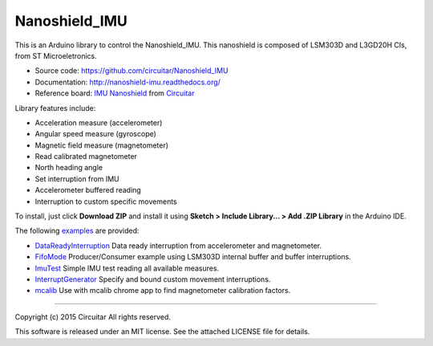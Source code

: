Nanoshield_IMU
==============

This is an Arduino library to control the Nanoshield_IMU. This nanoshield is
composed of LSM303D and L3GD20H CIs, from ST Microeletronics.

* Source code: https://github.com/circuitar/Nanoshield_IMU
* Documentation: http://nanoshield-imu.readthedocs.org/
* Reference board: `IMU Nanoshield`_ from Circuitar_

Library features include:

* Acceleration measure (accelerometer)
* Angular speed measure (gyroscope)
* Magnetic field measure (magnetometer)
* Read calibrated magnetometer
* North heading angle
* Set interruption from IMU
* Accelerometer buffered reading
* Interruption to custom specific movements

To install, just click **Download ZIP** and install it using **Sketch > Include Library... > Add .ZIP Library** in the Arduino IDE.

The following examples_ are provided:

* DataReadyInterruption_ Data ready interruption from accelerometer and magnetometer.
* FifoMode_ Producer/Consumer example using LSM303D internal buffer and buffer interruptions.
* ImuTest_ Simple IMU test reading all available measures.
* InterruptGenerator_ Specify and bound custom movement interruptions.
* mcalib_ Use with mcalib chrome app to find magnetometer calibration factors.

.. _`IMU Nanoshield`: https://www.circuitar.com/nanoshields/modules/imu/
.. _Circuitar: https://www.circuitar.com
.. _examples: https://github.com/circuitar/Nanoshield_IMU/tree/master/examples
.. _DataReadyInterruption: https://github.com/circuitar/Nanoshield_IMU/blob/master/examples/DataReadyInterruption/DataReadyInterruption.ino
.. _FifoMode: https://github.com/circuitar/Nanoshield_IMU/blob/master/examples/FifoMode/FifoMode.ino
.. _ImuTest: https://github.com/circuitar/Nanoshield_IMU/blob/master/examples/ImuTest/ImuTest.ino
.. _InterruptGenerator: https://github.com/circuitar/Nanoshield_IMU/blob/master/examples/InterruptGenerator/InterruptGenerator.ino
.. _mcalib: https://github.com/circuitar/Nanoshield_IMU/blob/master/examples/mcalib/mcalib.ino

----

Copyright (c) 2015 Circuitar
All rights reserved.

This software is released under an MIT license. See the attached LICENSE file for details.
